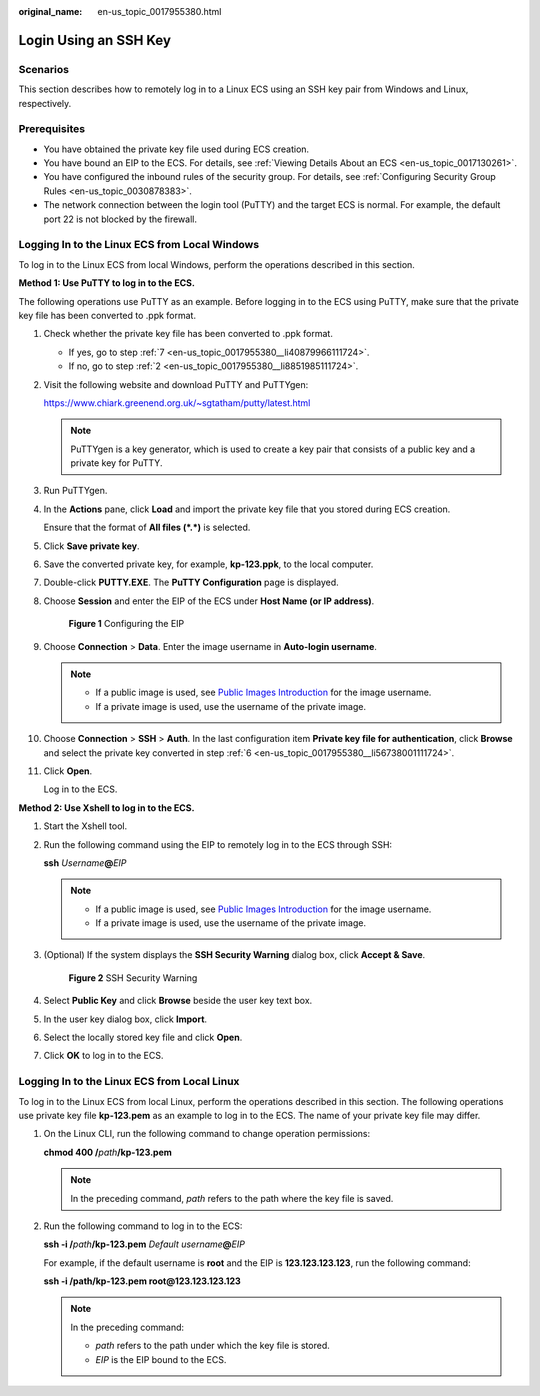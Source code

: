 :original_name: en-us_topic_0017955380.html

.. _en-us_topic_0017955380:

Login Using an SSH Key
======================

Scenarios
---------

This section describes how to remotely log in to a Linux ECS using an SSH key pair from Windows and Linux, respectively.

Prerequisites
-------------

-  You have obtained the private key file used during ECS creation.
-  You have bound an EIP to the ECS. For details, see :ref:`Viewing Details About an ECS <en-us_topic_0017130261>`.

-  You have configured the inbound rules of the security group. For details, see :ref:`Configuring Security Group Rules <en-us_topic_0030878383>`.
-  The network connection between the login tool (PuTTY) and the target ECS is normal. For example, the default port 22 is not blocked by the firewall.

.. _en-us_topic_0017955380__section47918167111724:

Logging In to the Linux ECS from Local Windows
----------------------------------------------

To log in to the Linux ECS from local Windows, perform the operations described in this section.

**Method 1: Use PuTTY to log in to the ECS.**

The following operations use PuTTY as an example. Before logging in to the ECS using PuTTY, make sure that the private key file has been converted to .ppk format.

#. Check whether the private key file has been converted to .ppk format.

   -  If yes, go to step :ref:`7 <en-us_topic_0017955380__li40879966111724>`.
   -  If no, go to step :ref:`2 <en-us_topic_0017955380__li8851985111724>`.

#. .. _en-us_topic_0017955380__li8851985111724:

   Visit the following website and download PuTTY and PuTTYgen:

   https://www.chiark.greenend.org.uk/~sgtatham/putty/latest.html

   .. note::

      PuTTYgen is a key generator, which is used to create a key pair that consists of a public key and a private key for PuTTY.

#. Run PuTTYgen.

#. In the **Actions** pane, click **Load** and import the private key file that you stored during ECS creation.

   Ensure that the format of **All files (*.*)** is selected.

#. Click **Save private key**.

#. .. _en-us_topic_0017955380__li56738001111724:

   Save the converted private key, for example, **kp-123.ppk**, to the local computer.

#. .. _en-us_topic_0017955380__li40879966111724:

   Double-click **PUTTY.EXE**. The **PuTTY Configuration** page is displayed.

#. Choose **Session** and enter the EIP of the ECS under **Host Name (or IP address)**.

   .. _en-us_topic_0017955380__fig3739272820239:

   .. figure:: /_static/images/en-us_image_0000001082643605.jpg
      :alt: Click to enlarge
      :figclass: imgResize


      **Figure 1** Configuring the EIP

#. Choose **Connection** > **Data**. Enter the image username in **Auto-login username**.

   .. note::

      -  If a public image is used, see `Public Images Introduction <https://docs.otc.t-systems.com/en-us/ims/index.html>`__ for the image username.
      -  If a private image is used, use the username of the private image.

#. Choose **Connection** > **SSH** > **Auth**. In the last configuration item **Private key file for authentication**, click **Browse** and select the private key converted in step :ref:`6 <en-us_topic_0017955380__li56738001111724>`.

#. Click **Open**.

   Log in to the ECS.

**Method 2: Use Xshell to log in to the ECS.**

#. Start the Xshell tool.

#. Run the following command using the EIP to remotely log in to the ECS through SSH:

   **ssh** *Username*\ **@**\ *EIP*

   .. note::

      -  If a public image is used, see `Public Images Introduction <https://docs.otc.t-systems.com/en-us/ims/index.html>`__ for the image username.
      -  If a private image is used, use the username of the private image.

#. (Optional) If the system displays the **SSH Security Warning** dialog box, click **Accept & Save**.

   .. _en-us_topic_0017955380__fig680319562495:

   .. figure:: /_static/images/en-us_image_0178475901.png
      :alt: **Figure 2** SSH Security Warning


      **Figure 2** SSH Security Warning

#. Select **Public Key** and click **Browse** beside the user key text box.

#. In the user key dialog box, click **Import**.

#. Select the locally stored key file and click **Open**.

#. Click **OK** to log in to the ECS.

.. _en-us_topic_0017955380__section3666784111724:

Logging In to the Linux ECS from Local Linux
--------------------------------------------

To log in to the Linux ECS from local Linux, perform the operations described in this section. The following operations use private key file **kp-123.pem** as an example to log in to the ECS. The name of your private key file may differ.

#. On the Linux CLI, run the following command to change operation permissions:

   **chmod 400 /**\ *path*\ **/kp-123.pem**

   .. note::

      In the preceding command, *path* refers to the path where the key file is saved.

#. Run the following command to log in to the ECS:

   **ssh -i /**\ *path*\ **/kp-123.pem** *Default username*\ **@**\ *EIP*

   For example, if the default username is **root** and the EIP is **123.123.123.123**, run the following command:

   **ssh -i /path/kp-123.pem root@123.123.123.123**

   .. note::

      In the preceding command:

      -  *path* refers to the path under which the key file is stored.
      -  *EIP* is the EIP bound to the ECS.
